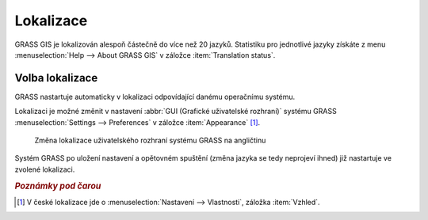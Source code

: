 .. index::
   pair: lokalizace; překlad

.. raw:: latex

   \newpage

Lokalizace
----------

GRASS GIS je lokalizován alespoň částečně do více než 20
jazyků. Statistiku pro jednotlivé jazyky získáte z menu
:menuselection:`Help --> About GRASS GIS` v záložce :item:`Translation
status`.

.. figure:: images/grass-about-lang-status.png
   :scale-latex: 50

   Stav lokalizace do češtiny

.. noteadvanced::
   
   "Fuzzy" označuje překlad, který již neodpovídá původní zprávě
   programu a musí být aktualizován.

.. _volba-lokalizace:

Volba lokalizace
================

GRASS nastartuje automaticky v lokalizaci odpovídající danému
operačnímu systému.

.. figure:: ../instalace/images/wingrass-9.png
	    :scale-latex: 50

	    GRASS lokalizovaný do češtiny pro MS Windows

Lokalizaci je možné změnit v nastavení :abbr:`GUI (Grafické
uživatelské rozhraní)` systému GRASS :menuselection:`Settings -->
Preferences` v záložce :item:`Appearance` [#f1]_.

.. figure:: images/grass-change-lang.png

	    Změna lokalizace uživatelského rozhraní systému GRASS na
	    angličtinu

Systém GRASS po uložení nastavení a opětovném spuštění (změna jazyka
se tedy neprojeví ihned) již nastartuje ve zvolené lokalizaci.

.. figure:: images/grass-welcome-english.png
   :scale-latex: 55
                 
   Příklad uvítací obrazovky systému GRASS v angličtině

.. raw:: latex

   \newpage
   
.. figure:: images/grass-welcome-jap.png
   :scale-latex: 55
              
   Příklad uvítací obrazovky systému GRASS v japonštině

.. rubric:: `Poznámky pod čarou`
	    :class: secnotoc

.. [#f1] V české lokalizace jde o :menuselection:`Nastavení -->
         Vlastnosti`, záložka :item:`Vzhled`.

